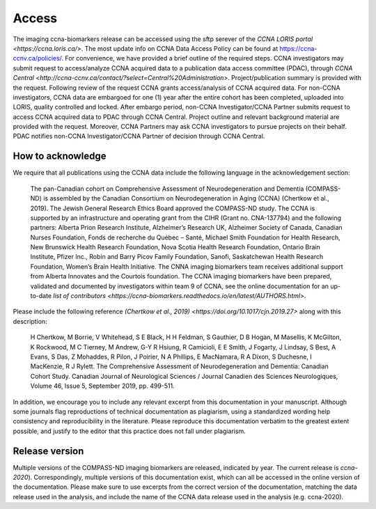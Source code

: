 Access
======
The imaging ccna-biomarkers release can be accessed using the sftp serever of the `CCNA LORIS portal <https://ccna.loris.ca/>`. The most update info on CCNA Data Access Policy can be found at `<https://ccna-ccnv.ca/policies/>`_. For convenience, we have provided a brief outline of the required steps. CCNA investigators may submit request to access/analyze CCNA acquired data to a publication data access committee (PDAC), through `CCNA Central <http://ccna-ccnv.ca/contact/?select=Central%20Administration>`. Project/publication summary is provided with the request. Following review of the request CCNA grants access/analysis of CCNA acquired data. For non-CCNA investigators, CCNA data are embargoed for one (1) year after the entire cohort has been completed, uploaded into LORIS, quality controlled and locked. After embargo period, non-CCNA Investigator/CCNA Partner submits request to access CCNA acquired data to PDAC through CCNA Central. Project outline and relevant background material are provided with the request. Moreover, CCNA Partners may ask CCNA investigators to pursue projects on their behalf. PDAC notifies non-CCNA Investigator/CCNA Partner of decision through CCNA Central.

How to acknowledge
::::::::::::::::::

We require that all publications using the CCNA data include the following language in the acknowledgement section:
  
   The pan-Canadian cohort on Comprehensive Assessment of Neurodegeneration and Dementia (COMPASS-ND) is assembled by the Canadian Consortium on Neurodegeneration in Aging (CCNA) (Chertkow et al., 2019). The Jewish General Research Ethics Board approved the COMPASS-ND study. The CCNA is supported by an infrastructure and operating grant from the CIHR (Grant no. CNA-137794) and the following partners: Alberta Prion Research Institute, Alzheimer’s Research UK, Alzheimer Society of Canada, Canadian Nurses Foundation, Fonds de recherche du Québec – Santé, Michael Smith Foundation for Health Research, New Brunswick Health Research Foundation, Nova Scotia Health Research Foundation, Ontario Brain Institute, Pfizer Inc., Robin and Barry Picov Family Foundation, Sanofi, Saskatchewan Health Research Foundation, Women’s Brain Health Initiative. The CNNA imaging biomarkers team receives additional support from Alberta Innovates and the Courtois foundation. The CCNA imaging biomarkers have been prepared, validated and documented by investigators within team 9 of CCNA, see the online documentation for an up-to-date `list of contributors <https://ccna-biomarkers.readthedocs.io/en/latest/AUTHORS.html>`. 

Please include the following reference `(Chertkow et al., 2019) <https://doi.org/10.1017/cjn.2019.27>` along with this description: 

   H Chertkow, M Borrie, V Whitehead, S E Black, H H Feldman, S Gauthier, D B Hogan, M Masellis, K McGilton, K Rockwood, M C Tierney, M Andrew, G-Y R Hsiung, R Camicioli, E E Smith, J Fogarty, J Lindsay, S Best, A Evans, S Das, Z Mohaddes, R Pilon, J Poirier, N A Phillips, E MacNamara, R A Dixon, S Duchesne, I MacKenzie, R J Rylett. The Comprehensive Assessment of Neurodegeneration and Dementia: Canadian Cohort Study. Canadian Journal of Neurological Sciences / Journal Canadien des Sciences Neurologiques, Volume 46, Issue 5, September 2019, pp. 499-511.

In addition, we encourage you to include any relevant excerpt from this documentation in your manuscript. Although some journals flag reproductions of technical documentation as plagiarism, using a standardized wording help consistency and reproducibility in the literature. Please reproduce this documentation verbatim to the greatest extent possible, and justify to the editor that this practice does not fall under plagiarism.

Release version
:::::::::::::::
Multiple versions of the COMPASS-ND imaging biomarkers are released, indicated by year. The current release is `ccna-2020`). Correspondingly, multiple versions of this documentation exist, which can all be accessed in the online version of the documentation. Please make sure to use excerpts from the correct version of the documentation, matching the data release used in the analysis, and include the name of the CCNA data release used in the analysis (e.g. ccna-2020).
